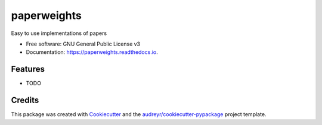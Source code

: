 ============
paperweights
============


.. image:: https://img.shields.io/pypi/v/paperweights.svg
        :target: https://pypi.python.org/pypi/paperweights

.. image:: https://img.shields.io/travis/OpenLake/paperweights.svg
        :target: https://travis-ci.com/OpenLake/paperweights

.. image:: https://readthedocs.org/projects/paperweights/badge/?version=latest
        :target: https://paperweights.readthedocs.io/en/latest/?badge=latest
        :alt: Documentation Status




Easy to use implementations of papers


* Free software: GNU General Public License v3
* Documentation: https://paperweights.readthedocs.io.


Features
--------

* TODO

Credits
-------

This package was created with Cookiecutter_ and the `audreyr/cookiecutter-pypackage`_ project template.

.. _Cookiecutter: https://github.com/audreyr/cookiecutter
.. _`audreyr/cookiecutter-pypackage`: https://github.com/audreyr/cookiecutter-pypackage
